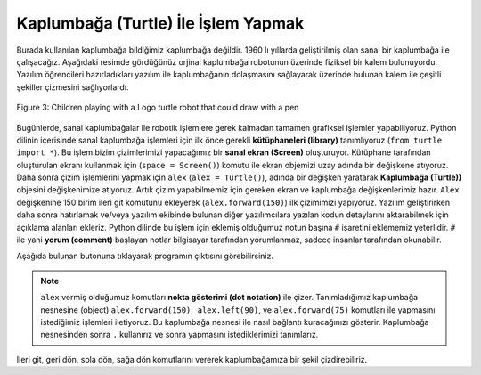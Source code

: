 ..  Copyright (C)  Mark Guzdial, Barbara Ericson, Briana Morrison
    Permission is granted to copy, distribute and/or modify this document
    under the terms of the GNU Free Documentation License, Version 1.3 or
    any later version published by the Free Software Foundation; with
    Invariant Sections being Forward, Prefaces, and Contributor List,
    no Front-Cover Texts, and no Back-Cover Texts.  A copy of the license
    is included in the section entitled "GNU Free Documentation License".

..  shortname:: Chapter: What You Can Do with a Computer
..  description:: Some tidbits of what you can do with a computer

.. setup for automatic question numbering.

.. 	qnum::
	:start: 1
	:prefix: csp-1-5-


.. |runbutton| image:: Figures/run-button.png
    :height: 20px
    :align: top
    :alt: run button

.. |audiobutton| image:: Figures/start-audio-tour.png
    :height: 20px
    :align: top
    :alt: audio tour button



Kaplumbağa (Turtle) İle İşlem Yapmak
=====================

Burada kullanılan kaplumbağa bildiğimiz kaplumbağa değildir. 1960 lı yıllarda geliştirilmiş olan sanal bir kaplumbağa ile çalışacağız. Aşağıdaki resimde gördüğünüz orjinal kaplumbağa robotunun üzerinde fiziksel bir kalem bulunuyordu. Yazılım öğrencileri hazırladıkları yazılım ile kaplumbağanın dolaşmasını sağlayarak üzerinde bulunan kalem ile çeşitli şekiller çizmesini sağlıyorlardı.

.. A turtle here is not an animal.  We are working with a virtual turtle, an idea that dates back to the 1960's.  The original robot turtle had a physical pen in it.  The student-programmers would steer the robot around using programs, and create drawings with the pen.

.. figure:: Figures/mindstorms_turtle.jpg 
    :width: 200px
    :align: center
    :alt: Children playing with a Logo turtle robot that can draw with a pen
    :figclass: align-center
    
    Figure 3: Children playing with a Logo turtle robot that could draw with a pen
    
..	index::
	single: comment
	single: library
	single: screen
	pair: turtle; screen
	pair: turtle; library
	pair: programming; comment
	pair: program; comment



Bugünlerde, sanal kaplumbağalar ile robotik işlemlere gerek kalmadan tamamen grafiksel işlemler yapabiliyoruz. Python dilinin içerisinde sanal kaplumbağa işlemleri için ilk önce gerekli **kütüphaneleri (library)** tanımlıyoruz (``from turtle import *``). Bu işlem bizim çizimlerimizi yapacağımız bir **sanal ekran (Screen)** oluşturuyor. Kütüphane tarafından oluşturulan ekranı kullanmak için (``space = Screen()``) komutu ile ekran objemizi uzay adında bir değişkene atıyoruz. Daha sonra çizim işlemlerini yapmak için ``alex`` (``alex = Turtle()``),  adında bir değişken yaratarak **Kaplumbağa (Turtle))** objesini değişkenimize atıyoruz. Artık çizim yapabilmemiz için gereken ekran ve kaplumbağa değişkenlerimiz hazır. ``Alex`` değişkenine 150 birim ileri git komutunu ekleyerek (``alex.forward(150)``) ilk çizimimizi yapıyoruz. Yazılım geliştirirken daha sonra hatırlamak ve/veya yazılım ekibinde bulunan diğer yazılımcılara yazılan kodun detaylarını aktarabilmek için açıklama alanları ekleriz. Python dilinde bu işlem için eklemiş olduğumuz notun başına ``#`` işaretini eklememiz yeterlidir. ``#`` ile yani **yorum (comment)** başlayan notlar bilgisayar tarafından yorumlanmaz, sadece insanlar tarafından okunabilir.
    
.. Today, we can play with virtual turtles in a fully-graphical and non-robotic way. Below is a Python program that first reads in a **library** that contains the code to let us work with turtles (``from turtle import *``). Then it creates a **Screen**, a space on the page for the turtle to move in and draw on (``space = Screen()``).  Next it creates a turtle named ``alex`` (``alex = Turtle()``), then has ``alex`` move around on the screen (``alex.forward(150)``) and when it moves it will draw. The part of any line that starts with a  ``#`` character is called a **comment**.  Python and the computer ignores everything from the ``#`` character to the end of the line.   **Comments** explain what we're doing in the programs and are intended to be read by people, not computers.

Aşağıda bulunan |runbutton| butonuna tıklayarak programın çıktısını görebilirsiniz. 

.. Try clicking the |runbutton| button below to see what the following program does.

.. activecode:: Turtle_1
    :tour_1: "Line-by-line Tour"; 1: first-turtle-line-1; 2: first-turtle-line-2; 3: first-turtle-line-3; 4: first-turtle-line-4; 5: first-turtle-line-5; 6: first-turtle-line-6;
    :nocodelens:
	
    from turtle import *	# turtle (kaplumbağa) kütüphanesini kullan
    space = Screen()		# kaplumbağanın kullanımı için space adında bir ekran nesnesi tanımla
    alex = Turtle()   		# alex adında bir kaplumbağa nesnesi tanımla
    alex.forward(150)		# alex objesi 150 birim ileri gitsin
    alex.left(90)   		# alex objesi 90 derece sola dönsün
    alex.forward(75)		# alex objesi 75 birim ileri gitsin
   
   
..	index::
	single: dot notation
	
.. Note::
   ``alex`` vermiş olduğumuz komutları **nokta gösterimi (dot notation)** ile çizer. Tanımladığımız kaplumbağa nesnesine (object) ``alex.forward(150)``,  ``alex.left(90)``, ve ``alex.forward(75)`` komutları ile yapmasını istediğimiz işlemleri iletiyoruz. Bu kaplumbağa nesnesi ile nasıl bağlantı kuracağınızı gösterir. Kaplumbağa nesnesinden sonra  ``.`` kullanırız ve sonra  yapmasını istediklerimizi tanımlarız.

.. Notice that we tell ``alex`` what to do in the code above using **dot notation**: ``alex.forward(150)``, 	``alex.left(90)``, and ``alex.forward(75)``.  That is how you communicate with a turtle.  You use the name of the turtle followed by a ``.`` and then what you want it to do.  

.. mchoice:: 1_5_1_Turtle_Q1
   :answer_a: Kuzey
   :answer_b: Batı
   :answer_c: Güney
   :answer_d: Doğu
   :correct: d
   :feedback_a: Yanlış. Alex'in önce hangi yöne gittiğine dikkat et. 
   :feedback_b: Yanlış. Alex'in önce hangi yöne gittiğine dikkat et. 
   :feedback_c: Yanlış. Alex'in önce hangi yöne gittiğine dikkat et. 
   :feedback_d: Doğru. Turtlelar, varsayılan olarak hareketlerine doğudan başlar. 
   
   Aşağıda bulunan kod bloğunu çalıştırdığımızda alex hangi yöne hareket edecektir.
   
   :: 
   
      from turtle import *       
      space = Screen()    		  
      alex = Turtle()   		
      alex.forward(100)  






..   :answer_a: North
..   :answer_b: West
..   :answer_c: South
..   :answer_d: East
..   :correct: d
..   :feedback_a: Check which way alex moved first
..   :feedback_b: Check which way alex moved first
..   :feedback_c: Check which way alex moved first
..   :feedback_d: Turtles start off facing east by default
   
..   Which direction will alex move when the code below executes? 


.. Just by going forward, backward, left, and right, we can have a turtle draw a shape. 



İleri git, geri dön, sola dön, sağa dön komutlarını vererek kaplumbağamıza bir şekil çizdirebiliriz.  

.. fillintheblank:: 1_5_2_Shape_fill

   |runbutton| butonuna tıkladığımızda aşağıdaki program hangi şekli çizecektir? 
   
   -    :^kare$|^Kare$|^KARE$: Bravo, Doğru!
        :.*: Programı çalıştırdığına emin misin ? 



..   What shape will the program below draw when you click on the Run button? 
   
..   -    :^square$|^Square$|^SQUARE$: Correct!
        :.*: Did you actually run the program?



.. activecode:: Turtle_2
    :tour_1: "Line-by-line Tour"; 1: t1-line1; 2: t1-line2; 3: t1-line3; 4: t1-line4; 5: t1-line5; 6: t1-line6; 7: t1-for100-1; 8: t1-right90-1; 9: t1-for100-2; 10: t1-right90-2; 11: t1-for100-3; 12: t1-right90-3; 
    :nocodelens:
	
    from turtle import *	# turtle (kaplumbağa) kütüphanesini kullan
    space = Screen()    	# kaplumbağanın kullanımı için space adında bir ekran nesnesi tanımla
    zari = Turtle()   		# zari adında bir turtle (kaplumbağa) nesnesi tanımla
    zari.setheading(90) 	# Başlangıç noktasını kuzey olarak ata
    zari.forward(100)   	# zariye ileri 100 birim ilerlemesini söyle
    zari.right(90)       	# zari 90 derece sağa dönsün
    zari.forward(100)   	# zariye ileri 100 birim ilerlemesini söyle
    zari.right(90)       	# zari 90 derece sağa dönsün
    zari.forward(100)   	# zariye ileri 100 birim ilerlemesini söyle
    zari.right(90)      	# zari 90 derece sağa dönsün
    zari.forward(100)    	# zariye ileri 100 birim ilerlemesini söyle
    zari.right(90)       	# zari 90 derece sağa dönsün




	
..    from turtle import *	# use the turtle library
..    space = Screen()    	# create a turtle screen (space)
..    zari = Turtle()   		# create a turtle named zari
..    zari.setheading(90) 	# Point due north
..    zari.forward(100)   	# tell zari to move forward by 100 units
..    zari.right(90)       	# turn by 90 degrees
..    zari.forward(100)   	# tell zari to move forward by 100 units
..    zari.right(90)       	# turn by 90 degrees
..    zari.forward(100)   	# tell zari to move forward by 100 units
..    zari.right(90)      	# turn by 90 degrees
..    zari.forward(100)    	# tell zari to move forward by 100 units
..    zari.right(90)       	# turn by 90 degrees

